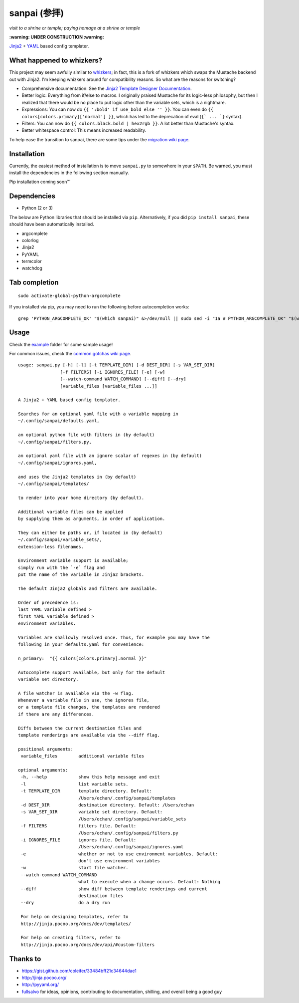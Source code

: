 ===============
 sanpai (参拝)
===============

*visit to a shrine or temple; paying homage at a shrine or temple*

**:warning: UNDER CONSTRUCTION :warning:**

`Jinja2`_ + `YAML`_ based config templater.

What happened to whizkers?
--------------------------

This project may seem awfully similar to `whizkers`_; in fact, this is a fork
of whizkers which swaps the Mustache backend out with Jinja2. I'm keeping
whizkers around for compatibility reasons. So what are the reasons for
switching?

- Comprehensive documentation: See the
  `Jinja2 Template Designer Documentation`_.
- Better logic: Everything from if/else to macros. I originally praised
  Mustache for its logic-less philosophy, but then I realized that there would
  be no place to put logic other than the variable sets, which is a nightmare.
- Expressions: You can now do ``{{ ':bold' if use_bold else '' }}``. You can
  even do ``{{ colors[colors.primary]['normal'] }}``, which has led to the
  deprecation of eval (``{` ... `}`` syntax).
- Filters: You can now do ``{{ colors.black.bold | hex2rgb }}``. A lot better
  than Mustache's syntax.
- Better whitespace control: This means increased readability.

To help ease the transition to sanpai, there are some tips under the
`migration wiki page`_.

Installation
------------

Currently, the easiest method of installation is to move ``sanpai.py``
to somewhere in your ``$PATH``. Be warned, you must install the
dependencies in the following section manually.

Pip installation coming soon™

Dependencies
------------

-  Python (2 or 3)

The below are Python libraries that should be installed via ``pip``.
Alternatively, if you did ``pip install sanpai``, these should have been
automatically installed. 

- argcomplete
- colorlog
- Jinja2
- PyYAML
- termcolor
- watchdog


Tab completion
--------------

::

  sudo activate-global-python-argcomplete

If you installed via pip, you may need to run the following before autocompletion works:

::

  grep 'PYTHON_ARGCOMPLETE_OK' "$(which sanpai)" &>/dev/null || sudo sed -i "1a # PYTHON_ARGCOMPLETE_OK" "$(which sanpai)"

Usage
-----

Check the `example`_ folder for some sample usage!

For common issues, check the `common gotchas wiki page`_.

::

  usage: sanpai.py [-h] [-l] [-t TEMPLATE_DIR] [-d DEST_DIR] [-s VAR_SET_DIR]
                  [-f FILTERS] [-i IGNORES_FILE] [-e] [-w]
                  [--watch-command WATCH_COMMAND] [--diff] [--dry]
                  [variable_files [variable_files ...]]

  A Jinja2 + YAML based config templater.

  Searches for an optional yaml file with a variable mapping in
  ~/.config/sanpai/defaults.yaml,

  an optional python file with filters in (by default)
  ~/.config/sanpai/filters.py,

  an optional yaml file with an ignore scalar of regexes in (by default)
  ~/.config/sanpai/ignores.yaml,

  and uses the Jinja2 templates in (by default)
  ~/.config/sanpai/templates/

  to render into your home directory (by default).

  Additional variable files can be applied
  by supplying them as arguments, in order of application.

  They can either be paths or, if located in (by default)
  ~/.config/sanpai/variable_sets/,
  extension-less filenames.

  Environment variable support is available;
  simply run with the `-e` flag and
  put the name of the variable in Jinja2 brackets.

  The default Jinja2 globals and filters are available.

  Order of precedence is:
  last YAML variable defined >
  first YAML variable defined >
  environment variables.

  Variables are shallowly resolved once. Thus, for example you may have the
  following in your defaults.yaml for convenience:

  n_primary:  "{{ colors[colors.primary].normal }}"

  Autocomplete support available, but only for the default
  variable set directory.

  A file watcher is available via the -w flag.
  Whenever a variable file in use, the ignores file,
  or a template file changes, the templates are rendered
  if there are any differences.

  Diffs between the current destination files and
  template renderings are available via the --diff flag.

  positional arguments:
   variable_files        additional variable files

  optional arguments:
   -h, --help            show this help message and exit
   -l                    list variable sets.
   -t TEMPLATE_DIR       template directory. Default:
                         /Users/echan/.config/sanpai/templates
   -d DEST_DIR           destination directory. Default: /Users/echan
   -s VAR_SET_DIR        variable set directory. Default:
                         /Users/echan/.config/sanpai/variable_sets
   -f FILTERS            filters file. Default:
                         /Users/echan/.config/sanpai/filters.py
   -i IGNORES_FILE       ignores file. Default:
                         /Users/echan/.config/sanpai/ignores.yaml
   -e                    whether or not to use environment variables. Default:
                         don't use environment variables
   -w                    start file watcher.
   --watch-command WATCH_COMMAND
                         what to execute when a change occurs. Default: Nothing
   --diff                show diff between template renderings and current
                         destination files
   --dry                 do a dry run

   For help on designing templates, refer to
   http://jinja.pocoo.org/docs/dev/templates/

   For help on creating filters, refer to
   http://jinja.pocoo.org/docs/dev/api/#custom-filters

Thanks to
---------

- https://gist.github.com/coleifer/33484bff21c34644dae1
- http://jinja.pocoo.org/
- http://pyyaml.org/
- `fullsalvo`_ for ideas, opinions, contributing to documentation,
  shilling, and overall being a good guy

.. _Jinja2: http://jinja.pocoo.org/
.. _YAML: http://yaml.org/
.. _Jinja2 Template Designer Documentation:
    http://jinja.pocoo.org/docs/dev/templates/
.. _whizkers: https://github.com/metakirby5/whizkers
.. _migration wiki page: https://github.com/metakirby5/sanpai/wiki/Migration
.. _common gotchas wiki page:
    https://github.com/metakirby5/sanpai/wiki/Common-Gotchas
.. _example: example
.. _fullsalvo: https://github.com/fullsalvo
